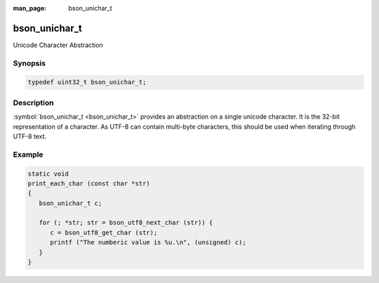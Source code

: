 :man_page: bson_unichar_t

bson_unichar_t
==============

Unicode Character Abstraction

Synopsis
--------

.. code-block:: c

  typedef uint32_t bson_unichar_t;

Description
-----------

:symbol:`bson_unichar_t <bson_unichar_t>` provides an abstraction on a single unicode character. It is the 32-bit representation of a character. As UTF-8 can contain multi-byte characters, this should be used when iterating through UTF-8 text.

.. only:: html

  Functions
  ---------

  .. toctree::
    :titlesonly:
    :maxdepth: 1

Example
-------

.. code-block:: c

  static void
  print_each_char (const char *str)
  {
     bson_unichar_t c;

     for (; *str; str = bson_utf8_next_char (str)) {
        c = bson_utf8_get_char (str);
        printf ("The numberic value is %u.\n", (unsigned) c);
     }
  }

